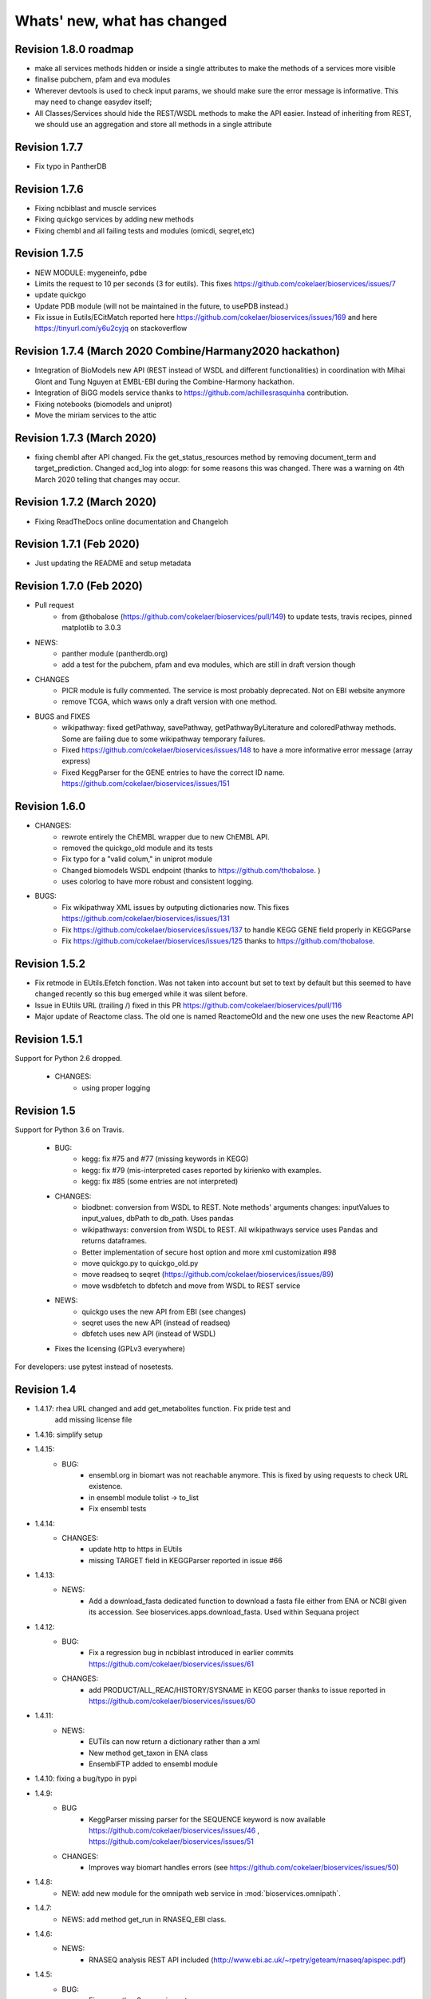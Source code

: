 Whats' new, what has changed
================================

Revision 1.8.0 roadmap
----------------------

* make all services methods hidden or inside a single attributes to make the
  methods of a services more visible
* finalise pubchem, pfam and eva modules
* Wherever devtools is used to check input params, we should make sure the
  error message is informative. This may need to change easydev itself;
* All Classes/Services should hide the REST/WSDL methods to make the API easier.
  Instead of inheriting from REST, we should use an aggregation and store all
  methods in a single attribute


Revision 1.7.7
--------------

* Fix typo in PantherDB 

Revision 1.7.6
--------------

* Fixing ncbiblast and muscle services
* Fixing quickgo services by adding new methods
* Fixing chembl and all failing tests and modules (omicdi, seqret,etc)

Revision 1.7.5 
--------------

* NEW MODULE: mygeneinfo, pdbe
* Limits the request to 10 per seconds (3 for eutils). This fixes
  https://github.com/cokelaer/bioservices/issues/7
* update quickgo
* Update PDB module (will not be maintained in the future, to usePDB instead.)
* Fix issue in Eutils/ECitMatch reported here https://github.com/cokelaer/bioservices/issues/169 
  and here https://tinyurl.com/y6u2cyjq on stackoverflow


Revision 1.7.4 (March 2020 Combine/Harmany2020 hackathon)
---------------------------------------------------------

* Integration of BioModels new API (REST instead of WSDL and different
  functionalities) in coordination with Mihai Glont and Tung Nguyen at EMBL-EBI
  during the Combine-Harmony hackathon.
* Integration of BiGG models service thanks to https://github.com/achillesrasquinha contribution.
* Fixing notebooks (biomodels and uniprot)
* Move the miriam services to the attic

Revision 1.7.3 (March 2020)
---------------------------

* fixing chembl after API changed. Fix the get_status_resources method by
  removing document_term and  target_prediction. Changed acd_log into alogp: for
  some reasons this was changed. There was a warning on 4th March 2020 telling
  that changes may occur.



Revision 1.7.2 (March 2020)
---------------------------

* Fixing ReadTheDocs online documentation and Changeloh

Revision 1.7.1 (Feb 2020)
-------------------------
* Just updating the README and setup metadata

Revision 1.7.0 (Feb 2020)
-------------------------

* Pull request
    * from @thobalose (https://github.com/cokelaer/bioservices/pull/149) to
      update tests, travis recipes, pinned matplotlib to 3.0.3

* NEWS:
    * panther module (pantherdb.org)
    * add a test for the pubchem, pfam and eva modules, which are still 
      in draft version though

* CHANGES
    * PICR module is fully commented. The service is most probably deprecated.
      Not on EBI website anymore
    * remove TCGA, which waws only a draft version with one method. 

* BUGS and FIXES
    * wikipathway: fixed getPathway, savePathway, getPathwayByLiterature and
      coloredPathway methods. Some are failing due to some wikipathway 
      temporary failures.
    * Fixed https://github.com/cokelaer/bioservices/issues/148 to have a more
      informative error message (array express)
    * Fixed KeggParser for the GENE entries to have the correct ID name. 
      https://github.com/cokelaer/bioservices/issues/151


Revision 1.6.0
-----------------

* CHANGES:
    * rewrote entirely the ChEMBL wrapper due to new ChEMBL API.
    * removed the quickgo_old module and its tests
    * Fix typo for a "valid colum," in uniprot module
    * Changed biomodels WSDL endpoint (thanks to https://github.com/thobalose. )
    * uses colorlog to have more robust and consistent logging.
* BUGS:
    * Fix wikipathway XML issues by outputing dictionaries now. This fixes 
      https://github.com/cokelaer/bioservices/issues/131
    * Fix https://github.com/cokelaer/bioservices/issues/137 to handle KEGG GENE
      field properly in KEGGParse
    * Fix https://github.com/cokelaer/bioservices/issues/125 thanks to 
      https://github.com/thobalose. 

Revision 1.5.2
----------------

* Fix retmode in EUtils.Efetch fonction. Was not taken into account but set to
  text by default but this seemed to have changed recently so this bug emerged
  while it was silent before.
* Issue in EUtils URL (trailing /) fixed in this PR https://github.com/cokelaer/bioservices/pull/116
* Major update of Reactome class. The old one is named ReactomeOld and the new
  one uses the new Reactome API

Revision 1.5.1
------------------

Support for Python 2.6  dropped.

    * CHANGES:
        * using proper logging


Revision 1.5
-----------------

Support for Python 3.6 on Travis.

    * BUG:
        * kegg: fix #75 and #77 (missing  keywords in KEGG)
        * kegg: fix #79 (mis-interpreted cases reported by kirienko with examples.
        * kegg: fix #85 (some entries are not interpreted)
    * CHANGES:
        * biodbnet: conversion from WSDL to REST. Note methods' arguments
          changes: inputValues to input_values, dbPath to db_path. Uses pandas
        * wikipathways: conversion from WSDL to REST. All wikipathways service 
          uses Pandas and returns dataframes.
        * Better implementation of secure host option and more xml customization #98 
        * move quickgo.py to quickgo_old.py 
        * move readseq to seqret (https://github.com/cokelaer/bioservices/issues/89)
        * move wsdbfetch to dbfetch and move from WSDL to REST service
    * NEWS:
        * quickgo uses the new API from EBI (see changes)
        * seqret uses the new API (instead of readseq)
        * dbfetch uses new API (instead of WSDL)

    * Fixes the licensing (GPLv3 everywhere)

For developers: use pytest instead of nosetests.

Revision 1.4
---------------

* 1.4.17: rhea URL changed and add get_metabolites function. Fix pride test and
   add missing license file

* 1.4.16: simplify setup

* 1.4.15:
    * BUG: 
        * ensembl.org in biomart was not reachable anymore. This is fixed
          by using requests to check URL existence. 
        * in ensembl module tolist -> to_list
        * Fix ensembl tests

* 1.4.14:
    * CHANGES:
        * update http to https in EUtils
        * missing TARGET field in KEGGParser reported in issue #66

* 1.4.13:
    *  NEWS:
        * Add a download_fasta dedicated function to download a fasta file
          either from ENA or NCBI given its accession. See
          bioservices.apps.download_fasta. Used within Sequana project

* 1.4.12:
    * BUG:
        * Fix a regression bug in ncbiblast introduced in earlier commits 
          https://github.com/cokelaer/bioservices/issues/61
    * CHANGES: 
        * add PRODUCT/ALL_REAC/HISTORY/SYSNAME in KEGG parser thanks to issue
          reported in https://github.com/cokelaer/bioservices/issues/60

* 1.4.11:
    * NEWS:
        * EUTils can now return a dictionary rather than a xml
        * New method get_taxon in ENA class
        * EnsemblFTP added to ensembl module
* 1.4.10: fixing a bug/typo in pypi
* 1.4.9:
    * BUG
        * KeggParser missing parser for the SEQUENCE keyword is now available
          https://github.com/cokelaer/bioservices/issues/46 , 
          https://github.com/cokelaer/bioservices/issues/51
    * CHANGES:
        * Improves way biomart handles errors (see https://github.com/cokelaer/bioservices/issues/50)
* 1.4.8:
    * NEW: add new module for the omnipath web service in :mod:`bioservices.omnipath`.
* 1.4.7:
    * NEWS: add method get_run in RNASEQ_EBI class.
* 1.4.6:
    * NEWS:
        * RNASEQ analysis REST API included (http://www.ebi.ac.uk/~rpetry/geteam/rnaseq/apispec.pdf)
* 1.4.5: 
    * BUG: 
        * Fixes a python3 wrong import
* 1.4.4:
    * CHANGES: 
        * Uniprot: update valid columns
        * https://github.com/cokelaer/bioservices/pull/35 with biocarta module updates
    * BUGS: 
        * Fix a test in test_eutils 
        * Fix KEGG parser  https://github.com/cokelaer/bioservices/pull/35
        * Fix Service input py2/3 compat and unset argument https://github.com/cokelaer/bioservices/pull/35
        * Update biocarta: the website has changed and the code needed to be updated
    * NEWS: ENA module and class added
* 1.4.3
    * BUG: fix typo in a draft tcga module
* 1.4.2
    * CHANGES: update setup dependencies.
    * BUG: Typo fixed in uniprot list of valid columns #47
* 1.4.1
    * CHANGES:
       * Renamed kegg.KEGG.info into dbinfo , which was overloaded with Logging
       * Updated all documentation to check examples
       * Fixed tests and notebooks
       * clean and tested doctests in the documentation
    * NEWS:
        * Replace deprecated HGNC with the official web service from genenames.org
* 1.4.0
    * CHANGES: 
        * Fully update EUtils since WSDL is now down; implementation uses REST now.
          This fixes https://github.com/cokelaer/bioservices/issues/41
        * Remove the apps/taxonomy module now part of biokit. 
    * NEWS:
        * add small XML tools to parse XML dynamically in xmltools module
        * add http_delete in services.py


Revision 1.3
------------------

* 1.3.8 (progress)

  * CHANGES:

    * cache files are now stored in the ./config/bioservices directory,
      this fixes https://github.com/cokelaer/bioservices/issues/40

* 1.3.7

  * CHANGES

    * ArrayExpress: add new 2 methods to ease the usage

  * BUG FIXES

    * KEGG: fix https://github.com/cokelaer/bioservices/issues/39


* 1.3.6

  * BUG FIXES

    * KEGG: Fixed during the major changes described here below
            https://github.com/cokelaer/bioservices/issues/29
  * CHANGES

    * IntactL rename Intact class into IntactComplex
    * KEGG: revisited the parsing following requests from user
      https://github.com/cokelaer/bioservices/issues/30
    * KEGG: remove useless function (check_dbentries) 
    * KEGG: The KEGGParser does not inherit from KEGG anymore and there is
            now a parse() method inside KEGG so user do not need to play with the 
            2 classes. Only KEGG is required. KEGGParser can still be used but
            will not have the KEGG methods anymore

* 1.3.5

  * BUG FIXES:

    * quickgo: fix bug https://github.com/cokelaer/bioservices/issues/22 
    * uniprot: add missing columns (https://github.com/cokelaer/bioservices/issues/23)
    * kegg: fix parser related to reaction in the Compound data structure (https://github.com/cokelaer/bioservices/issues/27)

  * NEWS

    * add Intact complex web services


* 1.3.4

  * BUG FIXES

  * CHANGES
    * clinvitae: tests and doc added
    * services modules: DevTools class moved to easydev

  * NEWS

    * add PRIDE service + test + doc

* 1.3.3

  * BUG FIX

     * uniprot fixing a python 3 typo

  * CHANGES

    * pdb: add a method
    * hgnc: add new class related to HGNC

  * NEWS

    * services.py: add a method to ease conversion of dict to json. add
      attribute to limit number of requests per seconds but not yet used.
    * taxonomy module: add new method in Taxon to look for a taxon identifier given a name
    * NEW module ensembl completed
    * NEW module clinvitae added (contribution from Patrick Short)

* 1.3.2

  * CHANGES:

    * services: http_get and http_post now accepts all optional arguments from requests.
    * services: get_headers default content is now same as urrlib2
    * pdb module: more functions added
    * ensembl module added with some functionalities

* 1.3.1

  * CHANGES:

    * uniprot: multi_mapping is deprecated. mapping can now handle long queries by itself.
    * services/settings:

      * removed get_bioservices_env function, which is not used anymore
      * move urlencode in Service class into WSDLService, which will be deprecated
      * add TIMEOUT in WSDLService and REST as alias to settings.TIMEOUT so timeout
        can now be used in both REST and WSDL.

  * NEWS:

    * readseq module added. 

  * BUG fixes: 

    * CACHING attribute had a typo

* 1.3.0

  * NEWS

    * added REST class that uses the requests module. This class replaces
      of instance of RESTservice that uses urllib2, which will be deprecated
      later on. This speeds up the code significantly not only 
      because requests is faster but also because we now do not need trial/time
      hack that was implemented inside RESTService. We also use the 
      requests_cache module that could be used to speed go but requires
      to store cache files locally. Asynchronous requests is available but used
      only in a few places for now. 
    * EUtils has been fully implemented excepting EPost. API may still change to
      make its usage easier but functionalities are there.

  * CHANGES

    * update code to be python-3 compatible. There are still issues with suds/requests/gevent
      but the code itself is python3 executable.
    * WSDLservice now uses suds instead of SOAP package by default
    * all paramters called format have been renamed frmt (format is a python
      keyword)
    * chembldb module and class renamed to chembl and :class:`bioservices.chembl.ChEMBL`
    * All classes that depends on RESTService have been updated to use the new
      REST class.
    * chembldb: 

      * get_assay_by_chemblId renamed in get_assays_by_chemblId
      * renamed  get_target_by_refSeqId into get_target_by_refseq
      * kegg module: all Kegg strings replaced by KEGG so the kegg.Kegg class is
        now kegg.KEGG
    * ChEBI:  getUpdatedPolymer: remove useless parameters (was failing with python3)
    * Wikipathway class renamed as WikiPathways to agree with official name
    * biomart now uses python3 and we had to remove the threaded_request module,
      which does not seem to ba available. So, we used the new implementation
      using requests but gevent is not available for python3 either so, we use
      requests but without the asynchronous call. This is working for now.
      Transparent for the user.
    * geneprof: parameter called type and format are renamed output and frmt to
      not clash with python keywords. Use REST class instead of RESTService but
      should be transparent for the users.
    * services do not have the checkParam method. use
      devtools.check_param_in_list instead.

  * BUG FIXES:

    * Fixing bug #24/25 posted on assembla related to parse_kgml_pathway
      second argument can now be used. 
    * wikipathway: findInteractions had a typo in i

Revision 1.2
------------------

* 1.2.6:
	* fixing bug report 22 related to KEGG.pathway2sif function that was	failing.
	* add option in biomart to use different host. This is to fix an issue where biomart hangs forever. This was reported by Daniel D bug report 23 on assembla.


* 1.2.5: 
    * add try/except for pandas library.

* 1.2.4: 
    * fixing typo in the init that fails bioservices ito be used if pkg_resources is not available.

* 1.2.3
    * updating some apps (fasta,peptides, taxon) in bioservices.apps directory
	* Improves UniProt module by adding a dataframe export where performing a search
	* added the BioDBnet service.
	* added Pathway Common
	* fixed UniChem: add new database identifiers and fix interpretation of the output

* 1.2.2:
    * NEW Service: :class:`bioservices.biodbnet.BioDBNet`
    * uniprot: add multi_mapping method to use mapping method on large queries and
      added timeout/trials inside uniprot functions

* 1.2.1:
    * same as 1.2.0 but fixed missing mapping and apps directory in the distribution available on pypi

* 1.2.0
   * Kegg class has now an alias called KEGG
   * NEW Services: :class:`bioservices.muscle.MUSCLE`
   * fix bug in get_fasta from uniprot class
   * add aliases to quickGO to retrieve annotation
   * NEW Service: :class:`bioservices.pathwaycommons.PathwayCommons`
   * NEW Service: :class:`bioservices.geneprof.GeneProf` service
   * uniprot add function to get uniprot fasta sequence
   * add apps.peptides module

Revision 1.1
------------------

* 1.1.3
    * fix bug in chembldb.get_all_targets() that was failing to return the
	json/dictionary as expected.

* 1.1.2
    * add biocarta, pfam modules (and htmltools. maybe not required.)
	* fix bug in uniprot.mapping to return list of values instead of a string
	  (assembla ticket 19).

* 1.1.1:
    * services.py: move print statements into loggin.warning
	* add documentation and examples related to Galaxy/BioPython.
    * uniprot mapping function now returns a dictionary instead of a list
    * NEW Service : class:`bioservices.hgnc.HGNC` + doc + test

Revision 1.1
------------------
* 1.1.0:
    * in psicquic when performing the conversion, we now use a try/except since some fields (in rare case) may be missing
	* add faqs in the doc + update of the README and metadata.
	* fix typo in the list of uniprot mapping
	* Use BeautifulSoup4 instead of 3
	* add the ChEBI  Web Service.
	* add the UniChem  Web Service.
	* logging ERROR in Service when data cannot be converted to XML is now a simple warning
	* kegg.conv method now returns a dictionary instead of list of tuples.

Revision 1.0
------------------

* 1.0.4
	* 	add a draft version of PDB just to be able to fetch PDB data and use it
		with external tool such as PyMOL as shown in the new pymol.rst
	  	documentation.
	* add a missing docstring in uniprot +  check to/fr parameters in UniProt.mapping
	  method.
	* Fix a typo in PSICQUIC module.
	

* 1.0.3
    * uniprot.UniPort.search method: default value of the parameter format is now "tab"
	* fix 1 quickgo test
	* a few documentation updates in biomart/uniprot/chembldb and tutorial.

* 1.0.2:
    * add SOAPpy in the setup requirements
	* finished ArrayExpress +doc + tests
	* fixed a bug in KEGGParser.parseGene
	* add methods in psicquic to parse all databases and convert to uniprot if
      possible. These methods are used to build an application provided in the
	  tutorial
    * add biomart + doc + test
    * add onWeb method in Service class
    * add chemspider draft
	* complete eutils 

* 1.0.1
    * Add miriam module
    * Add arrayexpress 

* 1.0.0:
    * First release of bioservices

Revision 0.9
------------------

* 0.9.7: 
    * add new feature in KEgg module to instrospect kgml data sets
	* add biogrid test and documentation.
	* chembldb improvments
	* uniprot bug fixes (search if working as expected now)
* 0.9.6:
    * Finalising the Kegg module
* 0.9.5: 
    * add parser for all KEGG entries (enzyme, genome, pathway, ...) 
	* add a show_pathway to highlight element in a pathway
* 0.9.4:
    * cleaning up the modules

* 0.9.3:
    * documentation cleanup
    * fix tests
    * fix a few small bugs in biomodels 
    * adding getattr method for all databases in kegg model
    * Service class has new method call pubmed to load pubmed in browser

* 0.9.2:
    * uniprot search method improved


* 0.9.1: fix typo in biomodel. add uniprot search method. add keggParser class

* 0.9.0: Stable version of bioservices including the following services:
	BioModels, Kegg, Reactome, Chembl, PICR, QuickGO, Rhea, UniProt,
	WSDbfetch, NCBIblast, PSICQUIC, Wikipath


Up to Revision 0.5
------------------- 
* 0.4.9: finalise wikipathway
* 0.4.8: finalise doc of half of the services.
* 0.4.7: add psicquic service and carry on reactome
* 0.4.6: finalise kegg module and test
* 0.4.5: finalise biomodels. keff WSDL is not maintained anymore: started REST version. 
* 0.4.4: finalise quickgo,rhea, picr, uniprot. Update servie to use logging module.
* 0.4.3: add quickgo
* 0.4.2: add wsdbfetch/uniprot
* 0.4.1: add wikipathways module +test .
* 0.4.0: add rhea service + test. Updating the documentation.
* 0.3.0: add reactome + uniprot.
* 0.2.0: finalise biomodels and add picr service + test for biomdodel service..
* 0.1.0: add database and kegg modules + its documentation and tests


